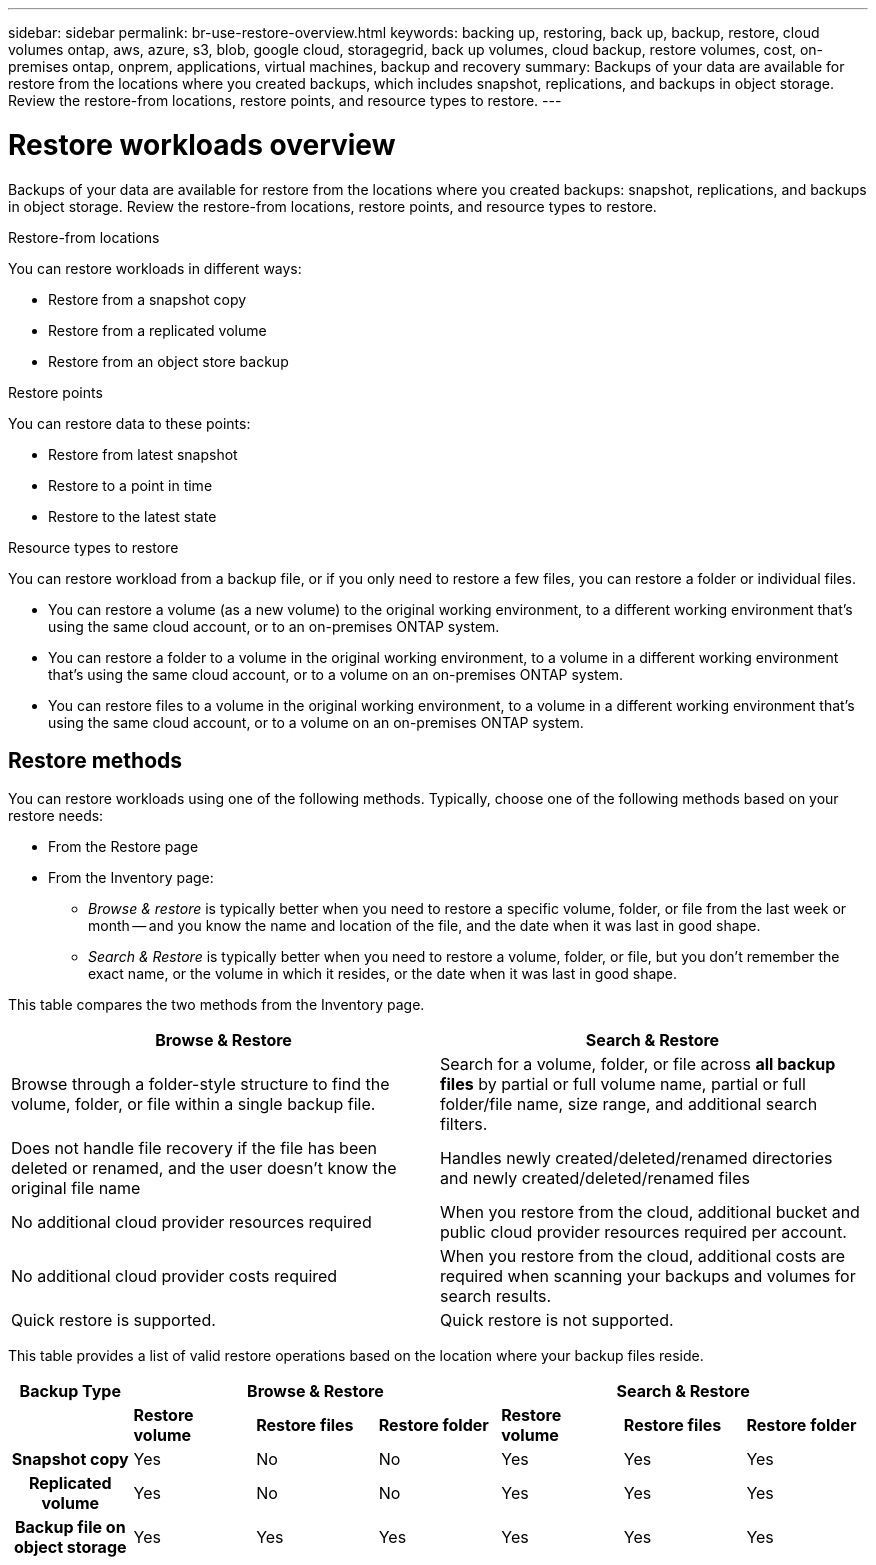 ---
sidebar: sidebar
permalink: br-use-restore-overview.html
keywords: backing up, restoring, back up, backup, restore, cloud volumes ontap, aws, azure, s3, blob, google cloud, storagegrid, back up volumes, cloud backup, restore volumes, cost, on-premises ontap, onprem, applications, virtual machines, backup and recovery
summary: Backups of your data are available for restore from the locations where you created backups, which includes snapshot, replications, and backups in object storage. Review the restore-from locations, restore points, and resource types to restore.
---

= Restore workloads overview 
:hardbreaks:
:nofooter:
:icons: font
:linkattrs:
:imagesdir: ./media/

[.lead]
Backups of your data are available for restore from the locations where you created backups: snapshot, replications, and backups in object storage. Review the restore-from locations, restore points, and resource types to restore.

//different types of restore operations, volume restore or file/folder restore, Browse and restore vs Search and restore)

.Restore-from locations
You can restore workloads in different ways: 

* Restore from a snapshot copy
* Restore from a replicated volume
* Restore from an object store backup

.Restore points   

You can restore data to these points: 

* Restore from latest snapshot 
* Restore to a point in time
* Restore to the latest state 

.Resource types to restore    

You can restore workload from a backup file, or if you only need to restore a few files, you can restore a folder or individual files.

* You can restore a volume (as a new volume) to the original working environment, to a different working environment that's using the same cloud account, or to an on-premises ONTAP system.

* You can restore a folder to a volume in the original working environment, to a volume in a different working environment that's using the same cloud account, or to a volume on an on-premises ONTAP system.

* You can restore files to a volume in the original working environment, to a volume in a different working environment that's using the same cloud account, or to a volume on an on-premises ONTAP system.

== Restore methods

You can restore workloads using one of the following methods. Typically, choose one of the following methods based on your restore needs:

* From the Restore page 
* From the Inventory page: 

** _Browse & restore_ is typically better when you need to restore a specific volume, folder, or file from the last week or month -- and you know the name and location of the file, and the date when it was last in good shape. 

** _Search & Restore_ is typically better when you need to restore a volume, folder, or file, but you don't remember the exact name, or the volume in which it resides, or the date when it was last in good shape.

This table compares the two methods from the Inventory page.

[cols=2*,options="header",cols="50,50"]
|===

| Browse & Restore
| Search & Restore

| Browse through a folder-style structure to find the volume, folder, or file within a single backup file. | Search for a volume, folder, or file across *all backup files* by partial or full volume name, partial or full folder/file name, size range, and additional search filters.
| Does not handle file recovery if the file has been deleted or renamed, and the user doesn't know the original file name | Handles newly created/deleted/renamed directories and newly created/deleted/renamed files
| No additional cloud provider resources required | When you restore from the cloud, additional bucket and public cloud provider resources required per account.
| No additional cloud provider costs required | When you restore from the cloud, additional costs are required when scanning your backups and volumes for search results.
| Quick restore is supported. | Quick restore is not supported. 


|===

This table provides a list of valid restore operations based on the location where your backup files reside. 

[cols=7*,options="header",cols="14h,14,14,14,14,14,14",width="100%"]
|===
| Backup Type
3+^| Browse & Restore
3+^| Search & Restore

|  | *Restore volume* | *Restore files* | *Restore folder* | *Restore volume* | *Restore files* | *Restore folder* 
| Snapshot copy | Yes | No | No | Yes | Yes | Yes 
| Replicated volume | Yes | No | No | Yes | Yes | Yes 
| Backup file on object storage | Yes | Yes | Yes | Yes | Yes | Yes 

|===





